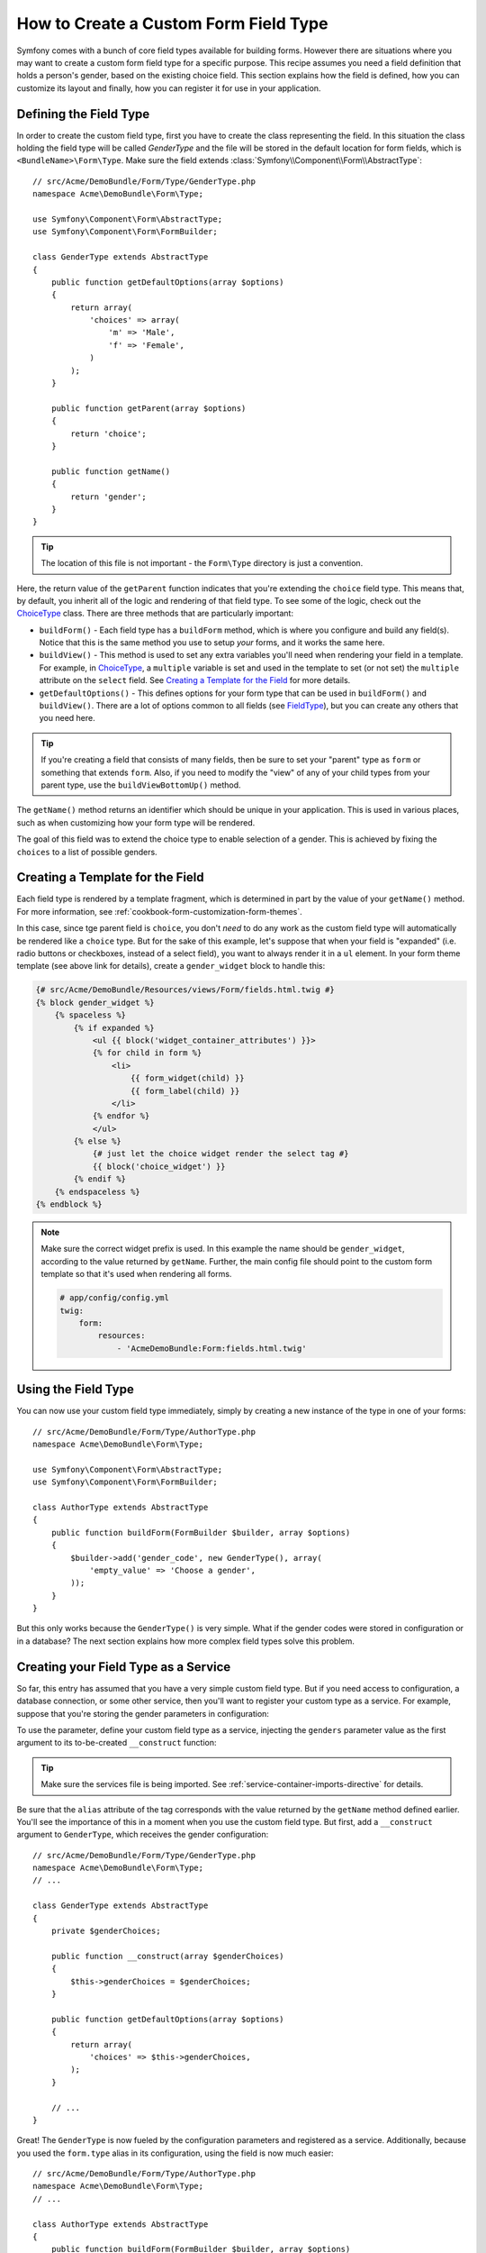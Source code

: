 .. index::
   single: Form; Custom field type

How to Create a Custom Form Field Type
======================================

Symfony comes with a bunch of core field types available for building forms.
However there are situations where you may want to create a custom form field
type for a specific purpose. This recipe assumes you need a field definition
that holds a person's gender, based on the existing choice field. This section
explains how the field is defined, how you can customize its layout and finally,
how you can register it for use in your application.

Defining the Field Type
-----------------------

In order to create the custom field type, first you have to create the class
representing the field. In this situation the class holding the field type
will be called `GenderType` and the file will be stored in the default location
for form fields, which is ``<BundleName>\Form\Type``. Make sure the field extends
:class:`Symfony\\Component\\Form\\AbstractType`::

    // src/Acme/DemoBundle/Form/Type/GenderType.php
    namespace Acme\DemoBundle\Form\Type;

    use Symfony\Component\Form\AbstractType;
    use Symfony\Component\Form\FormBuilder;

    class GenderType extends AbstractType
    {
        public function getDefaultOptions(array $options)
        {
            return array(
                'choices' => array(
                    'm' => 'Male',
                    'f' => 'Female',
                )
            );
        }

        public function getParent(array $options)
        {
            return 'choice';
        }

        public function getName()
        {
            return 'gender';
        }
    }

.. tip::

    The location of this file is not important - the ``Form\Type`` directory
    is just a convention.

Here, the return value of the ``getParent`` function indicates that you're
extending the ``choice`` field type. This means that, by default, you inherit
all of the logic and rendering of that field type. To see some of the logic,
check out the `ChoiceType`_ class. There are three methods that are particularly
important:

* ``buildForm()`` - Each field type has a ``buildForm`` method, which is where
  you configure and build any field(s). Notice that this is the same method
  you use to setup *your* forms, and it works the same here.

* ``buildView()`` - This method is used to set any extra variables you'll
  need when rendering your field in a template. For example, in `ChoiceType`_,
  a ``multiple`` variable is set and used in the template to set (or not
  set) the ``multiple`` attribute on the ``select`` field. See `Creating a Template for the Field`_
  for more details.

* ``getDefaultOptions()`` - This defines options for your form type that
  can be used in ``buildForm()`` and ``buildView()``. There are a lot of
  options common to all fields (see `FieldType`_), but you can create any
  others that you need here.

.. tip::

    If you're creating a field that consists of many fields, then be sure
    to set your "parent" type as ``form`` or something that extends ``form``.
    Also, if you need to modify the "view" of any of your child types from
    your parent type, use the ``buildViewBottomUp()`` method.

The ``getName()`` method returns an identifier which should be unique in
your application. This is used in various places, such as when customizing
how your form type will be rendered.

The goal of this field was to extend the choice type to enable selection of
a gender. This is achieved by fixing the ``choices`` to a list of possible
genders.

Creating a Template for the Field
---------------------------------

Each field type is rendered by a template fragment, which is determined in
part by the value of your ``getName()`` method. For more information, see
:ref:`cookbook-form-customization-form-themes`.

In this case, since tge parent field is ``choice``, you don't *need* to do
any work as the custom field type will automatically be rendered like a ``choice``
type. But for the sake of this example, let's suppose that when your field
is "expanded" (i.e. radio buttons or checkboxes, instead of a select field),
you want to always render it in a ``ul`` element. In your form theme template
(see above link for details), create a ``gender_widget`` block to handle this:

.. code-block:: html+jinja

    {# src/Acme/DemoBundle/Resources/views/Form/fields.html.twig #}
    {% block gender_widget %}
        {% spaceless %}
            {% if expanded %}
                <ul {{ block('widget_container_attributes') }}>
                {% for child in form %}
                    <li>
                        {{ form_widget(child) }}
                        {{ form_label(child) }}
                    </li>
                {% endfor %}
                </ul>
            {% else %}
                {# just let the choice widget render the select tag #}
                {{ block('choice_widget') }}
            {% endif %}
        {% endspaceless %}
    {% endblock %}

.. note::

    Make sure the correct widget prefix is used. In this example the name should
    be ``gender_widget``, according to the value returned by ``getName``.
    Further, the main config file should point to the custom form template
    so that it's used when rendering all forms.

    .. code-block:: yaml

        # app/config/config.yml
        twig:
            form:
                resources:
                    - 'AcmeDemoBundle:Form:fields.html.twig'

Using the Field Type
--------------------

You can now use your custom field type immediately, simply by creating a
new instance of the type in one of your forms::

    // src/Acme/DemoBundle/Form/Type/AuthorType.php
    namespace Acme\DemoBundle\Form\Type;

    use Symfony\Component\Form\AbstractType;
    use Symfony\Component\Form\FormBuilder;

    class AuthorType extends AbstractType
    {
        public function buildForm(FormBuilder $builder, array $options)
        {
            $builder->add('gender_code', new GenderType(), array(
                'empty_value' => 'Choose a gender',
            ));
        }
    }

But this only works because the ``GenderType()`` is very simple. What if
the gender codes were stored in configuration or in a database? The next
section explains how more complex field types solve this problem.

Creating your Field Type as a Service
-------------------------------------

So far, this entry has assumed that you have a very simple custom field type.
But if you need access to configuration, a database connection, or some other
service, then you'll want to register your custom type as a service. For
example, suppose that you're storing the gender parameters in configuration:

.. configuration-block::

    .. code-block:: yaml

        # app/config/config.yml
        parameters:
            genders:
                m: Male
                f: Female

    .. code-block:: xml

        <!-- app/config/config.xml -->
        <parameters>
            <parameter key="genders" type="collection">
                <parameter key="m">Male</parameter>
                <parameter key="f">Female</parameter>
            </parameter>
        </parameters>

To use the parameter, define your custom field type as a service, injecting
the ``genders`` parameter value as the first argument to its to-be-created
``__construct`` function:

.. configuration-block::

    .. code-block:: yaml

        # src/Acme/DemoBundle/Resources/config/services.yml
        services:
            acme_demo.form.type.gender:
                class: Acme\DemoBundle\Form\Type\GenderType
                arguments:
                    - "%genders%"
                tags:
                    - { name: form.type, alias: gender }

    .. code-block:: xml

        <!-- src/Acme/DemoBundle/Resources/config/services.xml -->
        <service id="acme_demo.form.type.gender" class="Acme\DemoBundle\Form\Type\GenderType">
            <argument>%genders%</argument>
            <tag name="form.type" alias="gender" />
        </service>

.. tip::

    Make sure the services file is being imported. See :ref:`service-container-imports-directive`
    for details.

Be sure that the ``alias`` attribute of the tag corresponds with the value
returned by the ``getName`` method defined earlier. You'll see the importance
of this in a moment when you use the custom field type. But first, add a ``__construct``
argument to ``GenderType``, which receives the gender configuration::

    // src/Acme/DemoBundle/Form/Type/GenderType.php
    namespace Acme\DemoBundle\Form\Type;
    // ...

    class GenderType extends AbstractType
    {
        private $genderChoices;

        public function __construct(array $genderChoices)
        {
            $this->genderChoices = $genderChoices;
        }

        public function getDefaultOptions(array $options)
        {
            return array(
                'choices' => $this->genderChoices,
            );
        }

        // ...
    }

Great! The ``GenderType`` is now fueled by the configuration parameters and
registered as a service. Additionally, because you used the ``form.type`` alias in its
configuration, using the field is now much easier::

    // src/Acme/DemoBundle/Form/Type/AuthorType.php
    namespace Acme\DemoBundle\Form\Type;
    // ...

    class AuthorType extends AbstractType
    {
        public function buildForm(FormBuilder $builder, array $options)
        {
            $builder->add('gender_code', 'gender', array(
                'empty_value' => 'Choose a gender',
            ));
        }
    }

Notice that instead of instantiating a new instance, you can just refer to
it by the alias used in your service configuration, ``gender``. Have fun!

.. _`ChoiceType`: https://github.com/symfony/symfony/blob/master/src/Symfony/Component/Form/Extension/Core/Type/ChoiceType.php
.. _`FieldType`: https://github.com/symfony/symfony/blob/master/src/Symfony/Component/Form/Extension/Core/Type/FieldType.php
